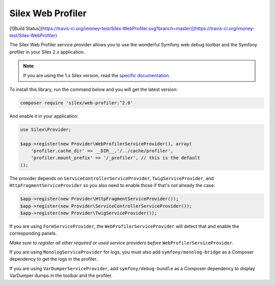 Silex Web Profiler
==================
[![Build Status](https://travis-ci.org/imoney-test/Silex-WebProfiler.svg?branch=master)](https://travis-ci.org/imoney-test/Silex-WebProfiler)

The Silex Web Profiler service provider allows you to use the wonderful Symfony
web debug toolbar and the Symfony profiler in your Silex 2.x application.

.. note::

    If you are using the 1.x Silex version, read the `specific documentation
    <https://github.com/silexphp/Silex-WebProfiler/tree/1.0>`_.

To install this library, run the command below and you will get the latest
version:

.. code-block:: bash

    composer require 'silex/web-profiler:^2.0'

And enable it in your application:

.. code-block:: php

    use Silex\Provider;

    $app->register(new Provider\WebProfilerServiceProvider(), array(
        'profiler.cache_dir' => __DIR__.'/../cache/profiler',
        'profiler.mount_prefix' => '/_profiler', // this is the default
    ));

The provider depends on ``ServiceControllerServiceProvider``,
``TwigServiceProvider``, and ``HttpFragmentServiceProvider`` so you also need
to enable those if that's not already the case:

.. code-block:: php

    $app->register(new Provider\HttpFragmentServiceProvider());
    $app->register(new Provider\ServiceControllerServiceProvider());
    $app->register(new Provider\TwigServiceProvider());

If you are using ``FormServiceProvider``, the ``WebProfilerServiceProvider``
will detect that and enable the corresponding panels.

*Make sure to register all other required or used service providers before*
``WebProfilerServiceProvider``.

If you are using ``MonologServiceProvider`` for logs, you must also add
``symfony/monolog-bridge`` as a Composer dependency to get the
logs in the profiler.

If you are using ``VarDumperServiceProvider``, add ``symfony/debug-bundle`` as
a Composer dependency to display VarDumper dumps in the toolbar and the
profiler.
